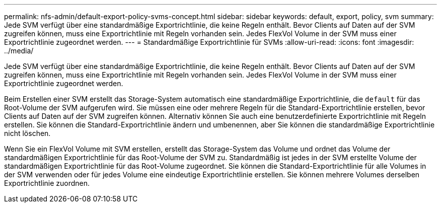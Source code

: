 ---
permalink: nfs-admin/default-export-policy-svms-concept.html 
sidebar: sidebar 
keywords: default, export, policy, svm 
summary: Jede SVM verfügt über eine standardmäßige Exportrichtlinie, die keine Regeln enthält. Bevor Clients auf Daten auf der SVM zugreifen können, muss eine Exportrichtlinie mit Regeln vorhanden sein. Jedes FlexVol Volume in der SVM muss einer Exportrichtlinie zugeordnet werden. 
---
= Standardmäßige Exportrichtlinie für SVMs
:allow-uri-read: 
:icons: font
:imagesdir: ../media/


[role="lead"]
Jede SVM verfügt über eine standardmäßige Exportrichtlinie, die keine Regeln enthält. Bevor Clients auf Daten auf der SVM zugreifen können, muss eine Exportrichtlinie mit Regeln vorhanden sein. Jedes FlexVol Volume in der SVM muss einer Exportrichtlinie zugeordnet werden.

Beim Erstellen einer SVM erstellt das Storage-System automatisch eine standardmäßige Exportrichtlinie, die `default` für das Root-Volume der SVM aufgerufen wird. Sie müssen eine oder mehrere Regeln für die Standard-Exportrichtlinie erstellen, bevor Clients auf Daten auf der SVM zugreifen können. Alternativ können Sie auch eine benutzerdefinierte Exportrichtlinie mit Regeln erstellen. Sie können die Standard-Exportrichtlinie ändern und umbenennen, aber Sie können die standardmäßige Exportrichtlinie nicht löschen.

Wenn Sie ein FlexVol Volume mit SVM erstellen, erstellt das Storage-System das Volume und ordnet das Volume der standardmäßigen Exportrichtlinie für das Root-Volume der SVM zu. Standardmäßig ist jedes in der SVM erstellte Volume der standardmäßigen Exportrichtlinie für das Root-Volume zugeordnet. Sie können die Standard-Exportrichtlinie für alle Volumes in der SVM verwenden oder für jedes Volume eine eindeutige Exportrichtlinie erstellen. Sie können mehrere Volumes derselben Exportrichtlinie zuordnen.
